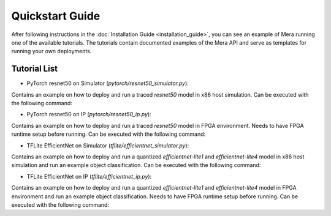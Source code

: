 Quickstart Guide
================

After following instructions in the :doc:`Installation Guide <installation_guide>`, you can see an example of Mera
running one of the available tutorials. The tutorials contain documented examples of the Mera API and serve as templates
for running your own deployments.

Tutorial List
-------------

- PyTorch resnet50 on Simulator (`pytorch/resnet50_simulator.py`):

Contains an example on how to deploy and run a traced `resnet50` model in x86 host simulation.
Can be executed with the following command:

.. code-block:: bash
    :linenos:

    cd tutorials/pytorch
    python3 resnet50_simulator.py


- PyTorch resnet50 on IP (`pytorch/resnet50_ip.py`):

Contains an example on how to deploy and run a traced `resnet50` model in FPGA environment.
Needs to have FPGA runtime setup before running.
Can be executed with the following command:

.. code-block:: bash
    :linenos:

    cd tutorials/pytorch
    # Needs to enable RUN_IP env in order to actually run the tutorial in HW
    RUN_IP=1 python3 resnet50_ip.py


- TFLite EfficientNet on Simulator (`tflite/efficientnet_simulator.py`):

Contains an example on how to deploy and run a quantized `efficientnet-lite1` and `efficientnet-lite4` model in x86 host simulation and run an example object classification.
Can be executed with the following command:

.. code-block:: bash
    :linenos:

    cd tutorials/tflite
    python3 efficientnet_simulator.py


- TFLite EfficientNet on IP (`tflite/efficientnet_ip.py`):

Contains an example on how to deploy and run a quantized `efficientnet-lite1` and `efficientnet-lite4` model in
FPGA environment and run an example object classification. Needs to have FPGA runtime setup before running.
Can be executed with the following command:

.. code-block:: bash
    :linenos:

    cd tutorials/tflite
    # Needs to enable RUN_IP env in order to actually run the tutorial in HW
    RUN_IP=1 python3 efficientnet_ip.py

